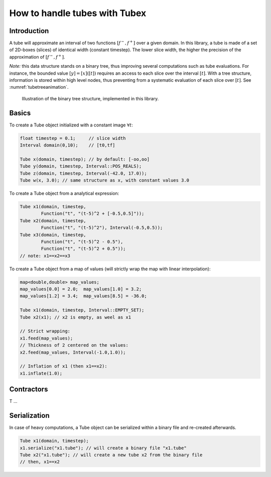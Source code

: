 How to handle tubes with Tubex
==============================

Introduction
-------------

A tube will approximate an interval of two functions :math:`[f^-,f^+]` over a given domain.
In this library, a tube is made of a set of 2D-boxes (slices) of identical width (constant timestep).
The lower slice width, the higher the precision of the approximation of :math:`[f^-,f^+]`.

*Note:* this data structure stands on a binary tree, thus improving several computations such as tube evaluations. For instance, the bounded value :math:`[y]=[x]([t])` requires an access to each slice over the interval :math:`[t]`. With a tree structure, information is stored within high level nodes, thus preventing from a systematic evaluation of each slice over :math:`[t]`. See :numref:`tubetreeanimation`.

.. _tubetreeanimation:
.. figure:: ../img/tube_tree_animation.gif

  Illustration of the binary tree structure, implemented in this library.


Basics
-------------

To create a Tube object initialized with a constant image :math:`\forall t`:

.. code-block:: c++

  float timestep = 0.1;     // slice width
  Interval domain(0,10);    // [t0,tf]

  Tube x(domain, timestep); // by default: [-oo,oo]
  Tube y(domain, timestep, Interval::POS_REALS);
  Tube z(domain, timestep, Interval(-42.0, 17.0));
  Tube w(x, 3.0); // same structure as x, with constant values 3.0

To create a Tube object from a analytical expression:

.. code-block:: c++

  Tube x1(domain, timestep,
          Function("t", "(t-5)^2 + [-0.5,0.5]"));
  Tube x2(domain, timestep,
          Function("t", "(t-5)^2"), Interval(-0.5,0.5));
  Tube x3(domain, timestep,
          Function("t", "(t-5)^2 - 0.5"), 
          Function("t", "(t-5)^2 + 0.5"));
  // note: x1==x2==x3

To create a Tube object from a map of values (will strictly wrap the map with linear interpolation):

.. code-block:: c++

  map<double,double> map_values;
  map_values[0.0] = 2.0;  map_values[1.0] = 3.2;
  map_values[1.2] = 3.4;  map_values[8.5] = -36.0;

  Tube x1(domain, timestep, Interval::EMPTY_SET);
  Tube x2(x1); // x2 is empty, as weel as x1

  // Strict wrapping:
  x1.feed(map_values);
  // Thickness of 2 centered on the values:
  x2.feed(map_values, Interval(-1.0,1.0));

  // Inflation of x1 (then x1==x2):
  x1.inflate(1.0);


Contractors
-----------

T ...


Serialization
-------------

In case of heavy computations, a Tube object can be serialized within a binary file and re-created afterwards.

.. code-block:: c++

  Tube x1(domain, timestep);
  x1.serialize("x1.tube"); // will create a binary file "x1.tube"
  Tube x2("x1.tube"); // will create a new tube x2 from the binary file
  // then, x1==x2